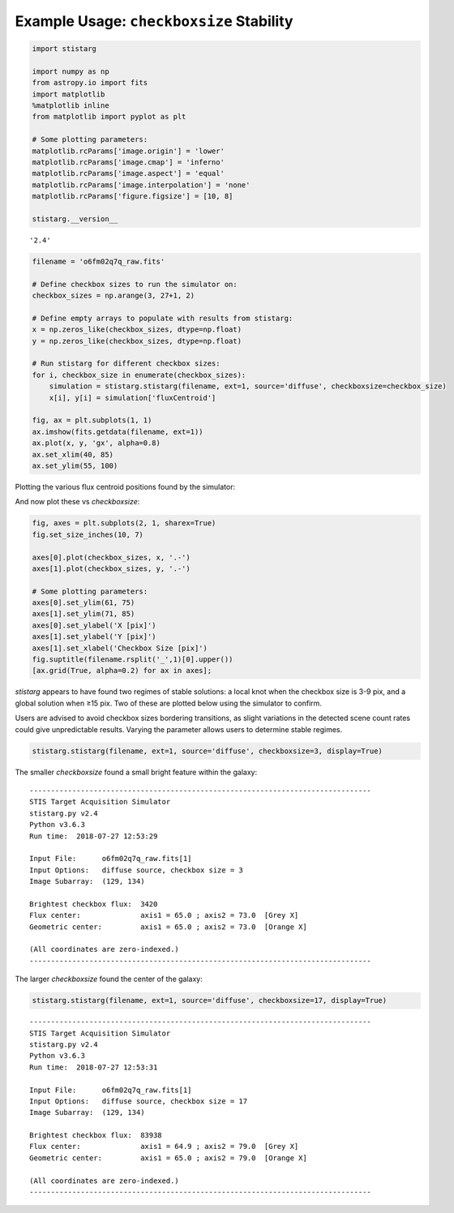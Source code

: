 
Example Usage: ``checkboxsize`` Stability
-----------------------------------------

.. code:: python

    import stistarg
    
    import numpy as np
    from astropy.io import fits
    import matplotlib
    %matplotlib inline
    from matplotlib import pyplot as plt
    
    # Some plotting parameters:
    matplotlib.rcParams['image.origin'] = 'lower'
    matplotlib.rcParams['image.cmap'] = 'inferno'
    matplotlib.rcParams['image.aspect'] = 'equal'
    matplotlib.rcParams['image.interpolation'] = 'none'
    matplotlib.rcParams['figure.figsize'] = [10, 8]
    
    stistarg.__version__



.. parsed-literal::

    '2.4'



.. code:: python

    filename = 'o6fm02q7q_raw.fits'
    
    # Define checkbox sizes to run the simulator on:
    checkbox_sizes = np.arange(3, 27+1, 2)
    
    # Define empty arrays to populate with results from stistarg:
    x = np.zeros_like(checkbox_sizes, dtype=np.float)
    y = np.zeros_like(checkbox_sizes, dtype=np.float)
    
    # Run stistarg for different checkbox sizes:
    for i, checkbox_size in enumerate(checkbox_sizes):
        simulation = stistarg.stistarg(filename, ext=1, source='diffuse', checkboxsize=checkbox_size)
        x[i], y[i] = simulation['fluxCentroid']
    
    fig, ax = plt.subplots(1, 1)
    ax.imshow(fits.getdata(filename, ext=1))
    ax.plot(x, y, 'gx', alpha=0.8)
    ax.set_xlim(40, 85)
    ax.set_ylim(55, 100)



Plotting the various flux centroid positions found by the simulator:

.. image:: _static/output_3_1.png


And now plot these vs `checkboxsize`:

.. code:: python

    fig, axes = plt.subplots(2, 1, sharex=True)
    fig.set_size_inches(10, 7)
    
    axes[0].plot(checkbox_sizes, x, '.-')
    axes[1].plot(checkbox_sizes, y, '.-')
    
    # Some plotting parameters:
    axes[0].set_ylim(61, 75)
    axes[1].set_ylim(71, 85)
    axes[0].set_ylabel('X [pix]')
    axes[1].set_ylabel('Y [pix]')
    axes[1].set_xlabel('Checkbox Size [pix]')
    fig.suptitle(filename.rsplit('_',1)[0].upper())
    [ax.grid(True, alpha=0.2) for ax in axes];



.. image:: _static/output_4_0.png


`stistarg` appears to have found two regimes of stable solutions: a local
knot when the checkbox size is 3-9 pix, and a global solution when ≥15
pix. Two of these are plotted below using the simulator to confirm.

Users are advised to avoid checkbox sizes bordering transitions, as
slight variations in the detected scene count rates could give
unpredictable results. Varying the parameter allows users to determine
stable regimes.

.. code:: python

    stistarg.stistarg(filename, ext=1, source='diffuse', checkboxsize=3, display=True)


The smaller `checkboxsize` found a small bright feature within the galaxy:

.. parsed-literal::

    --------------------------------------------------------------------------------
    STIS Target Acquisition Simulator
    stistarg.py v2.4
    Python v3.6.3
    Run time:  2018-07-27 12:53:29
    
    Input File:      o6fm02q7q_raw.fits[1]
    Input Options:   diffuse source, checkbox size = 3
    Image Subarray:  (129, 134)
    
    Brightest checkbox flux:  3420
    Flux center:              axis1 = 65.0 ; axis2 = 73.0  [Grey X]
    Geometric center:         axis1 = 65.0 ; axis2 = 73.0  [Orange X]
    
    (All coordinates are zero-indexed.)
    --------------------------------------------------------------------------------



.. image:: _static/output_6_2.png


The larger `checkboxsize` found the center of the galaxy:

.. code:: python

    stistarg.stistarg(filename, ext=1, source='diffuse', checkboxsize=17, display=True)


.. parsed-literal::

    --------------------------------------------------------------------------------
    STIS Target Acquisition Simulator
    stistarg.py v2.4
    Python v3.6.3
    Run time:  2018-07-27 12:53:31
    
    Input File:      o6fm02q7q_raw.fits[1]
    Input Options:   diffuse source, checkbox size = 17
    Image Subarray:  (129, 134)
    
    Brightest checkbox flux:  83938
    Flux center:              axis1 = 64.9 ; axis2 = 79.0  [Grey X]
    Geometric center:         axis1 = 65.0 ; axis2 = 79.0  [Orange X]
    
    (All coordinates are zero-indexed.)
    --------------------------------------------------------------------------------



.. image:: _static/output_7_2.png

